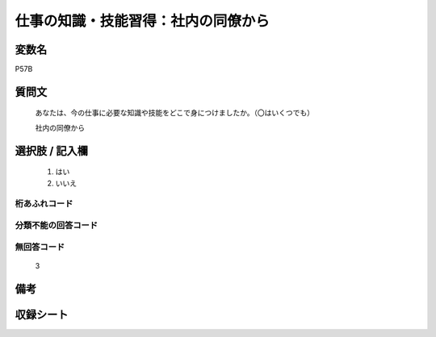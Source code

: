.. title:: P57B
.. rst-class:: item
====================================================================================================
仕事の知識・技能習得：社内の同僚から
====================================================================================================

.. rst-class:: varname
変数名
==================

P57B

.. rst-class:: question
質問文
==================


   あなたは、今の仕事に必要な知識や技能をどこで身につけましたか。（〇はいくつでも）


   社内の同僚から



.. rst-class:: answer
選択肢 / 記入欄
======================

  
     1. はい
  
     2. いいえ
  



.. rst-class:: overflow
桁あふれコード
-------------------------------
  


.. rst-class:: not_available
分類不能の回答コード
-------------------------------------
  


.. rst-class:: not_available
無回答コード
-------------------------------------
  3


.. rst-class:: bikou
備考
==================



.. rst-class:: include_sheet
収録シート
=======================================
.. hlist::
   :columns: 3
   
   
   * p1_1
   
   * p5b_1
   
   * p11c_1
   
   * p16d_1
   
   * p21e_1
   
   


.. index:: P57B